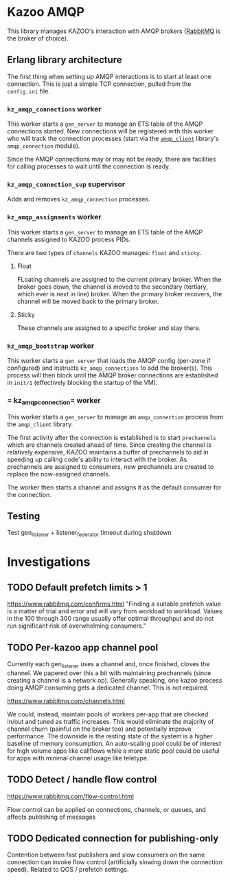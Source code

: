 * Kazoo AMQP

This library manages KAZOO's interaction with AMQP brokers ([[https://www.rabbitmq.com/][RabbitMQ]] is the broker of choice).

** Erlang library architecture

The first thing when setting up AMQP interactions is to start at least one connection. This is just a simple TCP connection, pulled from the =config.ini= file.

#+begin_src plantuml :file process_tree.png :exports results
skinparam monochrome true
object kz_amqp_connections {
  type = "gen_server"
}
object kz_amqp_connection_sup {
  type = "supervisor"
}
object kz_amqp_assignments {
  type = "gen_server"
}
object kz_amqp_bootstrap {
  type = "gen_server"
}

#+end_src

#+RESULTS:
[[file:process_tree.png]]

*** =kz_amqp_connections= worker

This worker starts a =gen_server= to manage an ETS table of the AMQP connections started. New connections will be registered with this worker who will track the connection processes (start via the [[https://www.rabbitmq.com/erlang-client-user-guide.html][=amqp_client=]] library's =amqp_connection= module).

Since the AMQP connections may or may not be ready, there are facilities for calling processes to wait until the connection is ready.

*** =kz_amqp_connection_sup= supervisor

Adds and removes =kz_amqp_connection= processes.

*** =kz_amqp_assignments= worker

This worker starts a =gen_server= to manage an ETS table of the AMQP channels assigned to KAZOO process PIDs.

There are two types of =channels= KAZOO manages: =float= and =sticky=.

**** Float

FLoating channels are assigned to the current primary broker. When the broker goes down, the channel is moved to the secondary (tertiary, which ever is next in line) broker. When the primary broker recovers, the channel will be moved back to the primary broker.

**** Sticky

These channels are assigned to a specific broker and stay there.

*** =kz_amqp_bootstrap= worker

This worker starts a =gen_server= that loads the AMQP config (per-zone if configured) and instructs =kz_amqp_connections= to add the broker(s). This process will then block until the AMQP broker connections are established in =init/1= (effectively blocking the startup of the VM).

*** = kz_amqp_connection= worker

This worker starts a =gen_server= to manage an =amqp_connection= process from the =amqp_client= library.

The first activity after the connection is established is to start =prechannels= which are channels created ahead of time. Since creating the channel is relatively expensive, KAZOO maintains a buffer of prechannels to aid in speeding up calling code's ability to interact with the broker. As prechannels are assigned to consumers, new prechannels are created to replace the now-assigned channels.

The worker then starts a channel and assigns it as the default consumer for the connection.

** Testing
Test gen_listener + listener_federator timeout during shutdown

* Investigations
** TODO Default prefetch limits > 1
https://www.rabbitmq.com/confirms.html
"Finding a suitable prefetch value is a matter of trial and error and will vary from workload to workload. Values in the 100 through 300 range usually offer optimal throughput and do not run significant risk of overwhelming consumers."

** TODO Per-kazoo app channel pool
Currently each gen_listener uses a channel and, once finished, closes the channel. We papered over this a bit with maintaining prechannels (since creating a channel is a network op). Generally speaking, one kazoo process doing AMQP consuming gets a dedicated channel. This is not required.

https://www.rabbitmq.com/channels.html

We could, instead, maintain pools of workers per-app that are checked in/out and tuned as traffic increases. This would eliminate the majority of channel churn (painful on the broker too) and potentially improve performance. The downside is the resting state of the system is a higher baseline of memory consumption. An auto-scaling pool could be of interest for high volume apps like callflows while a more static pool could be useful for apps with minimal channel usage like teletype.
** TODO Detect / handle flow control
https://www.rabbitmq.com/flow-control.html

Flow control can be applied on connections, channels, or queues, and affects publishing of messages
** TODO Dedicated connection for publishing-only
Contention between fast publishers and slow consumers on the same connection can invoke flow control (artificially slowing down the connection speed). Related to QOS / prefetch settings.

